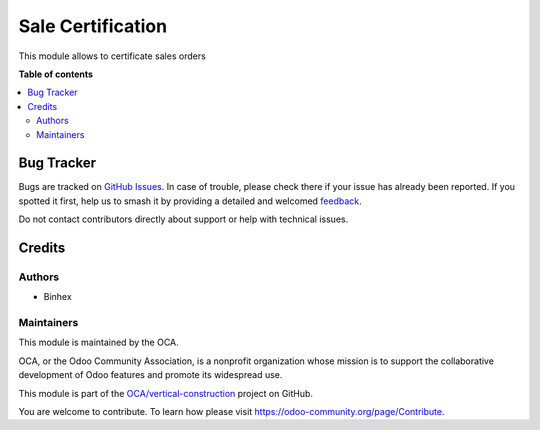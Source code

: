 ==================
Sale Certification
==================

.. 
   !!!!!!!!!!!!!!!!!!!!!!!!!!!!!!!!!!!!!!!!!!!!!!!!!!!!
   !! This file is generated by oca-gen-addon-readme !!
   !! changes will be overwritten.                   !!
   !!!!!!!!!!!!!!!!!!!!!!!!!!!!!!!!!!!!!!!!!!!!!!!!!!!!
   !! source digest: sha256:1f049980e201d8e8c96e1b79387c1549f0ac6b3063da07f282d020d5c6fd6702
   !!!!!!!!!!!!!!!!!!!!!!!!!!!!!!!!!!!!!!!!!!!!!!!!!!!!

.. |badge1| image:: https://img.shields.io/badge/maturity-Beta-yellow.png
    :target: https://odoo-community.org/page/development-status
    :alt: Beta
.. |badge2| image:: https://img.shields.io/badge/licence-AGPL--3-blue.png
    :target: http://www.gnu.org/licenses/agpl-3.0-standalone.html
    :alt: License: AGPL-3
.. |badge3| image:: https://img.shields.io/badge/github-OCA%2Fvertical--construction-lightgray.png?logo=github
    :target: https://github.com/OCA/vertical-construction/tree/17.0/sale_certification
    :alt: OCA/vertical-construction
.. |badge4| image:: https://img.shields.io/badge/weblate-Translate%20me-F47D42.png
    :target: https://translation.odoo-community.org/projects/vertical-construction-17-0/vertical-construction-17-0-sale_certification
    :alt: Translate me on Weblate
.. |badge5| image:: https://img.shields.io/badge/runboat-Try%20me-875A7B.png
    :target: https://runboat.odoo-community.org/builds?repo=OCA/vertical-construction&target_branch=17.0
    :alt: Try me on Runboat

|badge1| |badge2| |badge3| |badge4| |badge5|

This module allows to certificate sales orders

**Table of contents**

.. contents::
   :local:

Bug Tracker
===========

Bugs are tracked on `GitHub Issues <https://github.com/OCA/vertical-construction/issues>`_.
In case of trouble, please check there if your issue has already been reported.
If you spotted it first, help us to smash it by providing a detailed and welcomed
`feedback <https://github.com/OCA/vertical-construction/issues/new?body=module:%20sale_certification%0Aversion:%2017.0%0A%0A**Steps%20to%20reproduce**%0A-%20...%0A%0A**Current%20behavior**%0A%0A**Expected%20behavior**>`_.

Do not contact contributors directly about support or help with technical issues.

Credits
=======

Authors
-------

* Binhex

Maintainers
-----------

This module is maintained by the OCA.

.. image:: https://odoo-community.org/logo.png
   :alt: Odoo Community Association
   :target: https://odoo-community.org

OCA, or the Odoo Community Association, is a nonprofit organization whose
mission is to support the collaborative development of Odoo features and
promote its widespread use.

This module is part of the `OCA/vertical-construction <https://github.com/OCA/vertical-construction/tree/17.0/sale_certification>`_ project on GitHub.

You are welcome to contribute. To learn how please visit https://odoo-community.org/page/Contribute.
